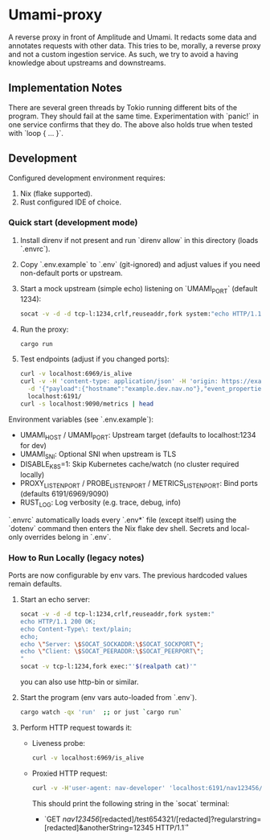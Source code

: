 * Umami-proxy

A reverse proxy in front of Amplitude and Umami. It redacts some data and annotates requests with other data.
This tries to be, morally, a reverse proxy and not a custom ingestion service.
As such, we try to avoid a having knowledge about upstreams and downstreams.

** Implementation Notes
There are several green threads by Tokio running different bits of the program. They should fail at the same time. Experimentation with `panic!` in one service confirms that they do. The above also holds true when tested with `loop { ... }`.

** Development
Configured development environment requires:
1. Nix (flake supported).
2. Rust configured IDE of choice.

*** Quick start (development mode)
1. Install direnv if not present and run `direnv allow` in this directory (loads `.envrc`).
2. Copy `.env.example` to `.env` (git-ignored) and adjust values if you need non-default ports or upstream.
3. Start a mock upstream (simple echo) listening on `UMAMI_PORT` (default 1234):
   #+BEGIN_SRC sh
   socat -v -d -d tcp-l:1234,crlf,reuseaddr,fork system:"echo HTTP/1.1 200 OK; echo Content-Type: application/json; echo; echo '{"ok":true}'"
   #+END_SRC
4. Run the proxy:
   #+BEGIN_SRC sh
   cargo run
   #+END_SRC
5. Test endpoints (adjust if you changed ports):
   #+BEGIN_SRC sh
   curl -v localhost:6969/is_alive
   curl -v -H 'content-type: application/json' -H 'origin: https://example.dev.nav.no' \
     -d '{"payload":{"hostname":"example.dev.nav.no"},"event_properties":{"foo":"bar"},"ip":"1.2.3.4"}' \
     localhost:6191/
   curl -s localhost:9090/metrics | head
   #+END_SRC

Environment variables (see `.env.example`):
- UMAMI_HOST / UMAMI_PORT: Upstream target (defaults to localhost:1234 for dev)
- UMAMI_SNI: Optional SNI when upstream is TLS
- DISABLE_K8S=1: Skip Kubernetes cache/watch (no cluster required locally)
- PROXY_LISTEN_PORT / PROBE_LISTEN_PORT / METRICS_LISTEN_PORT: Bind ports (defaults 6191/6969/9090)
- RUST_LOG: Log verbosity (e.g. trace, debug, info)

`.envrc` automatically loads every `.env*` file (except itself) using the `dotenv` command then enters the Nix flake dev shell. Secrets and local-only overrides belong in `.env`.

*** How to Run Locally (legacy notes)
Ports are now configurable by env vars. The previous hardcoded values remain defaults.

1. Start an echo server:
   #+BEGIN_SRC sh
   socat -v -d -d tcp-l:1234,crlf,reuseaddr,fork system:"
   echo HTTP/1.1 200 OK;
   echo Content-Type\: text/plain;
   echo;
   echo \"Server: \$SOCAT_SOCKADDR:\$SOCAT_SOCKPORT\";
   echo \"Client: \$SOCAT_PEERADDR:\$SOCAT_PEERPORT\";
   "
   socat -v tcp-l:1234,fork exec:"'$(realpath cat)'"
   #+END_SRC

   you can also use http-bin or similar.

2. Start the program (env vars auto-loaded from `.env`).
   #+BEGIN_SRC sh
   cargo watch -qx 'run'  ;; or just `cargo run`
   #+END_SRC

3. Perform HTTP request towards it:
   - Liveness probe:
     #+BEGIN_SRC sh
     curl -v localhost:6969/is_alive
     #+END_SRC
   - Proxied HTTP request:
     #+BEGIN_SRC sh
     curl -v -H'user-agent: nav-developer' 'localhost:6191/nav123456/abcdef123456/test654321/a1b2c3d4e5?regularstring=123456&anotherString=12345'
     #+END_SRC
     This should print the following string in the `socat` terminal:
     + `GET /nav123456/[redacted]/test654321/[redacted]?regularstring=[redacted]&anotherString=12345 HTTP/1.1\r`
